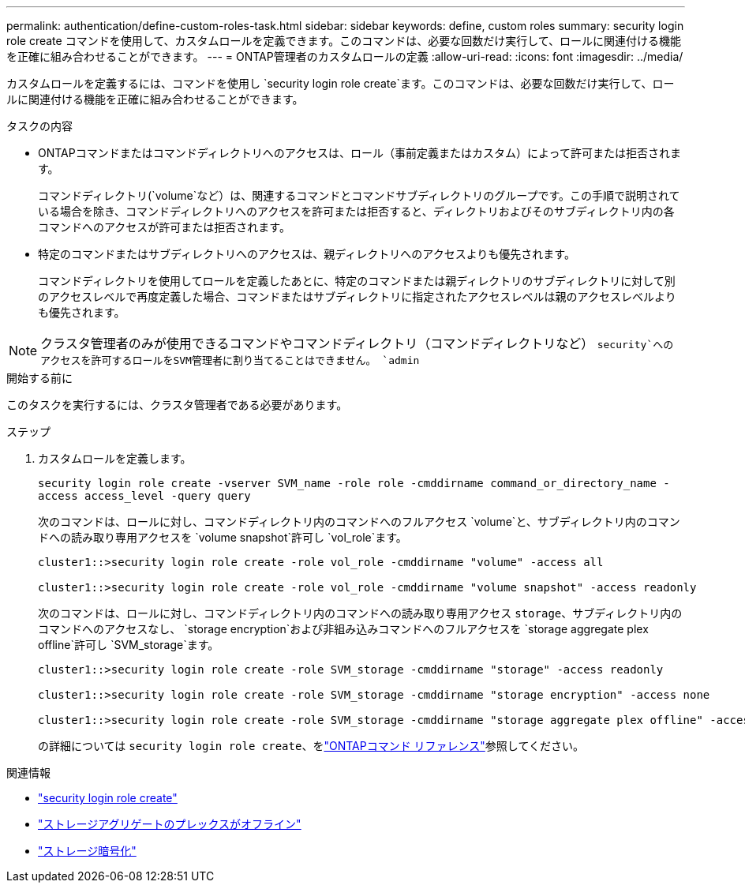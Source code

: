 ---
permalink: authentication/define-custom-roles-task.html 
sidebar: sidebar 
keywords: define, custom roles 
summary: security login role create コマンドを使用して、カスタムロールを定義できます。このコマンドは、必要な回数だけ実行して、ロールに関連付ける機能を正確に組み合わせることができます。 
---
= ONTAP管理者のカスタムロールの定義
:allow-uri-read: 
:icons: font
:imagesdir: ../media/


[role="lead"]
カスタムロールを定義するには、コマンドを使用し `security login role create`ます。このコマンドは、必要な回数だけ実行して、ロールに関連付ける機能を正確に組み合わせることができます。

.タスクの内容
* ONTAPコマンドまたはコマンドディレクトリへのアクセスは、ロール（事前定義またはカスタム）によって許可または拒否されます。
+
コマンドディレクトリ(`volume`など）は、関連するコマンドとコマンドサブディレクトリのグループです。この手順で説明されている場合を除き、コマンドディレクトリへのアクセスを許可または拒否すると、ディレクトリおよびそのサブディレクトリ内の各コマンドへのアクセスが許可または拒否されます。

* 特定のコマンドまたはサブディレクトリへのアクセスは、親ディレクトリへのアクセスよりも優先されます。
+
コマンドディレクトリを使用してロールを定義したあとに、特定のコマンドまたは親ディレクトリのサブディレクトリに対して別のアクセスレベルで再度定義した場合、コマンドまたはサブディレクトリに指定されたアクセスレベルは親のアクセスレベルよりも優先されます。




NOTE: クラスタ管理者のみが使用できるコマンドやコマンドディレクトリ（コマンドディレクトリなど） `security`へのアクセスを許可するロールをSVM管理者に割り当てることはできません。 `admin`

.開始する前に
このタスクを実行するには、クラスタ管理者である必要があります。

.ステップ
. カスタムロールを定義します。
+
`security login role create -vserver SVM_name -role role -cmddirname command_or_directory_name -access access_level -query query`

+
次のコマンドは、ロールに対し、コマンドディレクトリ内のコマンドへのフルアクセス `volume`と、サブディレクトリ内のコマンドへの読み取り専用アクセスを `volume snapshot`許可し `vol_role`ます。

+
[listing]
----
cluster1::>security login role create -role vol_role -cmddirname "volume" -access all

cluster1::>security login role create -role vol_role -cmddirname "volume snapshot" -access readonly
----
+
次のコマンドは、ロールに対し、コマンドディレクトリ内のコマンドへの読み取り専用アクセス `storage`、サブディレクトリ内のコマンドへのアクセスなし、 `storage encryption`および非組み込みコマンドへのフルアクセスを `storage aggregate plex offline`許可し `SVM_storage`ます。

+
[listing]
----
cluster1::>security login role create -role SVM_storage -cmddirname "storage" -access readonly

cluster1::>security login role create -role SVM_storage -cmddirname "storage encryption" -access none

cluster1::>security login role create -role SVM_storage -cmddirname "storage aggregate plex offline" -access all
----
+
の詳細については `security login role create`、をlink:https://docs.netapp.com/us-en/ontap-cli/security-login-role-create.html["ONTAPコマンド リファレンス"^]参照してください。



.関連情報
* link:https://docs.netapp.com/us-en/ontap-cli/security-login-role-create.html["security login role create"^]
* link:https://docs.netapp.com/us-en/ontap-cli/storage-aggregate-plex-offline.html["ストレージアグリゲートのプレックスがオフライン"^]
* link:https://docs.netapp.com/us-en/ontap-cli/search.html?q=storage+encryption["ストレージ暗号化"^]

